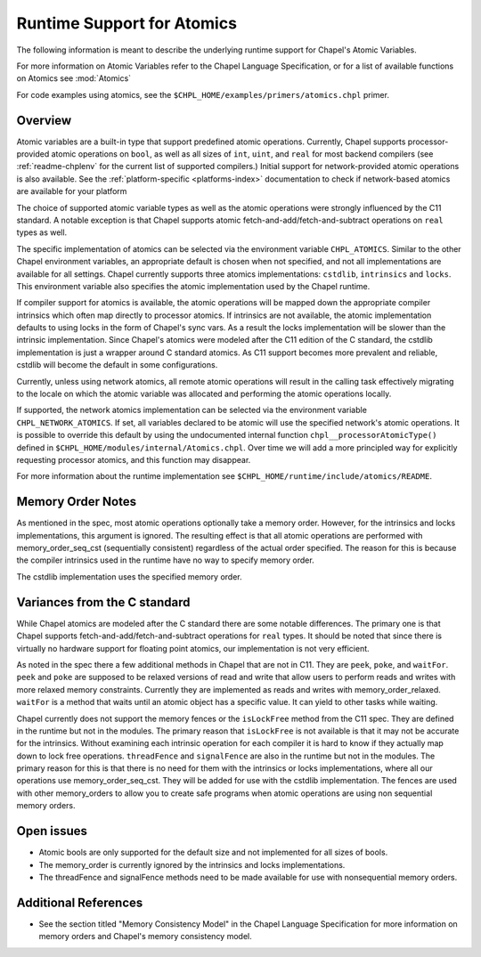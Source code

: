 .. _readme-atomics:

.. default-domain:: chpl

===========================
Runtime Support for Atomics
===========================

The following information is meant to describe the underlying
runtime support for Chapel's Atomic Variables.

For more information on Atomic Variables refer to the Chapel
Language Specification, or for a list of available functions on
Atomics see :mod:`Atomics`

For code examples using atomics, see the
``$CHPL_HOME/examples/primers/atomics.chpl`` primer.

--------
Overview
--------

Atomic variables are a built-in type that support predefined atomic
operations.  Currently, Chapel supports processor-provided atomic
operations on ``bool``, as well as all sizes of ``int``,  ``uint``,
and ``real`` for most backend compilers (see :ref:`readme-chplenv`
for the current list of supported compilers.) Initial support for
network-provided atomic operations is also available. See the
:ref:`platform-specific <platforms-index>` documentation to check if
network-based atomics are available for your platform

The choice of supported atomic variable types as well as the atomic
operations were strongly influenced by the C11 standard. A notable
exception is that Chapel supports atomic
fetch-and-add/fetch-and-subtract operations on ``real`` types as well.

The specific implementation of atomics can be selected via the
environment variable ``CHPL_ATOMICS``.  Similar to the other Chapel
environment variables, an appropriate default is chosen when not
specified, and not all implementations are available for all
settings.  Chapel currently supports three atomics implementations:
``cstdlib``, ``intrinsics`` and ``locks``. This environment variable
also specifies the atomic implementation used by the Chapel runtime.

If compiler support for atomics is available, the atomic operations
will be mapped down the appropriate compiler intrinsics which often
map directly to processor atomics.  If intrinsics are not available,
the atomic implementation defaults to using locks in the form of
Chapel's sync vars. As a result the locks implementation will be
slower than the intrinsic implementation. Since Chapel's atomics
were modeled after the C11 edition of the C standard, the cstdlib
implementation is just a wrapper around C standard atomics.  As C11
support becomes more prevalent and reliable, cstdlib will become the
default in some configurations.

Currently, unless using network atomics, all remote atomic
operations will result in the calling task effectively migrating to
the locale on which the atomic variable was allocated and performing
the atomic operations locally.

If supported, the network atomics implementation can be selected via
the environment variable ``CHPL_NETWORK_ATOMICS``. If set, all
variables declared to be atomic will use the specified network's
atomic operations. It is possible to override this default by using
the undocumented internal function ``chpl__processorAtomicType()``
defined in ``$CHPL_HOME/modules/internal/Atomics.chpl``. Over time
we will add a more principled way for explicitly requesting
processor atomics, and this function may disappear.


For more information about the runtime implementation see
``$CHPL_HOME/runtime/include/atomics/README``.


------------------
Memory Order Notes
------------------

As mentioned in the spec, most atomic operations optionally take a
memory order. However, for the intrinsics and locks implementations,
this argument is ignored. The resulting effect is that all atomic
operations are performed with memory_order_seq_cst (sequentially
consistent) regardless of the actual order specified. The reason for
this is because the compiler intrinsics used in the runtime have no
way to specify memory order.

The cstdlib implementation uses the specified memory order.


-----------------------------
Variances from the C standard
-----------------------------

While Chapel atomics are modeled after the C standard there are some
notable differences. The primary one is that Chapel supports
fetch-and-add/fetch-and-subtract operations for ``real`` types. It
should be noted that since there is virtually no hardware support for
floating point atomics, our implementation is not very efficient.

As noted in the spec there a few additional methods in Chapel that
are not in C11. They are ``peek``, ``poke``, and ``waitFor``.
``peek`` and ``poke`` are supposed to be relaxed versions of read
and write that allow users to perform reads and writes with more
relaxed memory constraints.  Currently they are implemented as reads
and writes with memory_order_relaxed. ``waitFor`` is a method that
waits until an atomic object has a specific value.  It can yield to
other tasks while waiting.

Chapel currently does not support the memory fences or the
``isLockFree`` method from the C11 spec. They are defined in the
runtime but not in the modules. The primary reason that
``isLockFree`` is not available is that it may not be accurate for
the intrinsics. Without examining each intrinsic operation for each
compiler it is hard to know if they actually map down to lock free
operations. ``threadFence`` and ``signalFence`` are also in the
runtime but not in the modules. The primary reason for this is that
there is no need for them with the intrinsics or locks
implementations, where all our operations use
memory_order_seq_cst. They will be added for use with the cstdlib
implementation. The fences are used with other memory_orders to allow
you to create safe programs when atomic operations are using non
sequential memory orders.


-----------
Open issues
-----------

- Atomic bools are only supported for the default size and not
  implemented for all sizes of bools.

- The memory_order is currently ignored by the intrinsics and locks
  implementations.

- The threadFence and signalFence methods need to be made available
  for use with nonsequential memory orders.


---------------------
Additional References
---------------------

- See the section titled "Memory Consistency Model" in the Chapel
  Language Specification for more information on memory orders and
  Chapel's memory consistency model.
